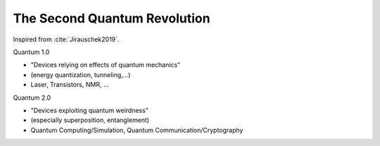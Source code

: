 
The Second Quantum Revolution
=============================

Inspired from :cite:`Jirauschek2019`.

Quantum 1.0

- "Devices relying on effects of quantum mechanics"
- (energy quantization, tunneling,...)
- Laser, Transistors, NMR, ...

Quantum 2.0

- "Devices exploiting quantum weirdness"
- (especially superposition, entanglement)
- Quantum Computing/Simulation, Quantum Communication/Cryptography

